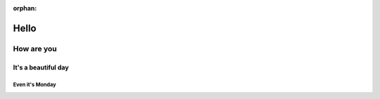 :orphan:

#####
Hello
#####

***********
How are you
***********

It's a beautiful day
====================

Even it's Monday
----------------
